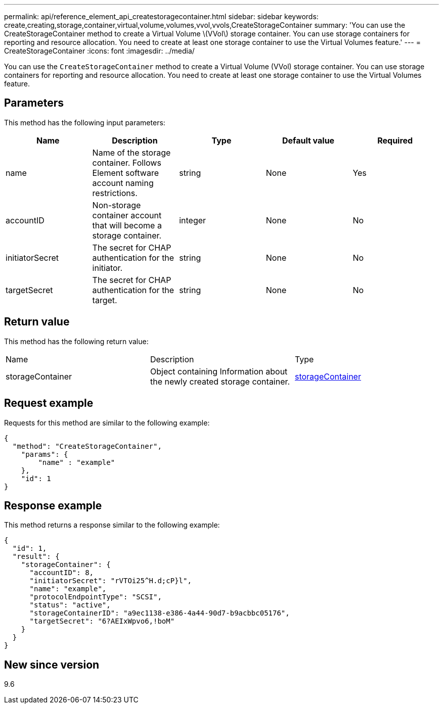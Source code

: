---
permalink: api/reference_element_api_createstoragecontainer.html
sidebar: sidebar
keywords: create,creating,storage,container,virtual,volume,volumes,vvol,vvols,CreateStorageContainer
summary: 'You can use the CreateStorageContainer method to create a Virtual Volume \(VVol\) storage container. You can use storage containers for reporting and resource allocation. You need to create at least one storage container to use the Virtual Volumes feature.'
---
= CreateStorageContainer
:icons: font
:imagesdir: ../media/

[.lead]
You can use the `CreateStorageContainer` method to create a Virtual Volume (VVol) storage container. You can use storage containers for reporting and resource allocation. You need to create at least one storage container to use the Virtual Volumes feature.

== Parameters

This method has the following input parameters:

[options="header"]
|===
|Name |Description |Type |Default value |Required
a|
name
a|
Name of the storage container. Follows Element software account naming restrictions.
a|
string
a|
None
a|
Yes
a|
accountID
a|
Non-storage container account that will become a storage container.
a|
integer
a|
None
a|
No
a|
initiatorSecret
a|
The secret for CHAP authentication for the initiator.
a|
string
a|
None
a|
No
a|
targetSecret
a|
The secret for CHAP authentication for the target.
a|
string
a|
None
a|
No
|===

== Return value

This method has the following return value:

|===
|Name |Description |Type
a|
storageContainer
a|
Object containing Information about the newly created storage container.
a|
xref:reference_element_api_storagecontainer.adoc[storageContainer]
|===

== Request example

Requests for this method are similar to the following example:

----
{
  "method": "CreateStorageContainer",
    "params": {
        "name" : "example"
    },
    "id": 1
}
----

== Response example

This method returns a response similar to the following example:

----
{
  "id": 1,
  "result": {
    "storageContainer": {
      "accountID": 8,
      "initiatorSecret": "rVTOi25^H.d;cP}l",
      "name": "example",
      "protocolEndpointType": "SCSI",
      "status": "active",
      "storageContainerID": "a9ec1138-e386-4a44-90d7-b9acbbc05176",
      "targetSecret": "6?AEIxWpvo6,!boM"
    }
  }
}
----

== New since version

9.6

